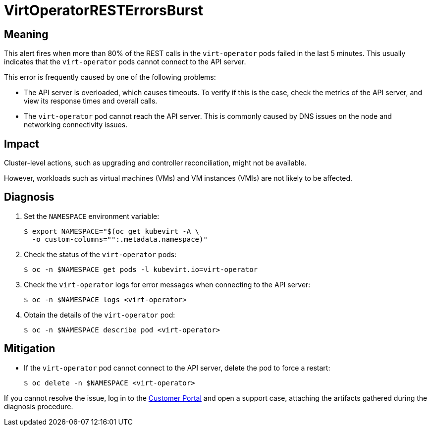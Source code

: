 // Automatically generated by 'runbook-conversion.sh'. Do not edit.
// Module included in the following assemblies:
//
// * virt/logging_events_monitoring/virt-runbooks.adoc

:_content-type: REFERENCE
[id="virt-runbook-virtoperatorresterrorsburst_{context}"]
= VirtOperatorRESTErrorsBurst

[discrete]
[id="meaning-virtoperatorresterrorsburst_{context}"]
== Meaning

This alert fires when more than 80% of the REST calls in the `virt-operator`
pods failed in the last 5 minutes. This usually indicates that the `virt-operator`
pods cannot connect to the API server.

This error is frequently caused by one of the following problems:

* The API server is overloaded, which causes timeouts. To verify if this is
the case, check the metrics of the API server, and view its response times and
overall calls.
* The `virt-operator` pod cannot reach the API server. This is commonly caused
by DNS issues on the node and networking connectivity issues.

[discrete]
[id="impact-virtoperatorresterrorsburst_{context}"]
== Impact

Cluster-level actions, such as upgrading and controller reconciliation, might
not be available.

However, workloads such as virtual machines (VMs) and VM instances
(VMIs) are not likely to be affected.

[discrete]
[id="diagnosis-virtoperatorresterrorsburst_{context}"]
== Diagnosis

. Set the `NAMESPACE` environment variable:
+
[source,terminal]
----
$ export NAMESPACE="$(oc get kubevirt -A \
  -o custom-columns="":.metadata.namespace)"
----

. Check the status of the `virt-operator` pods:
+
[source,terminal]
----
$ oc -n $NAMESPACE get pods -l kubevirt.io=virt-operator
----

. Check the `virt-operator` logs for error messages when connecting to the
API server:
+
[source,terminal]
----
$ oc -n $NAMESPACE logs <virt-operator>
----

. Obtain the details of the `virt-operator` pod:
+
[source,terminal]
----
$ oc -n $NAMESPACE describe pod <virt-operator>
----

[discrete]
[id="mitigation-virtoperatorresterrorsburst_{context}"]
== Mitigation

* If the `virt-operator` pod cannot connect to the API server, delete the pod
to force a restart:
+
[source,terminal]
----
$ oc delete -n $NAMESPACE <virt-operator>
----

If you cannot resolve the issue, log in to the
link:https://access.redhat.com[Customer Portal] and open a support case,
attaching the artifacts gathered during the diagnosis procedure.
